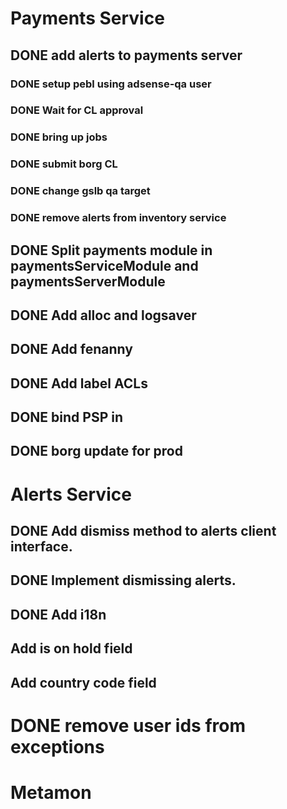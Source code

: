 * Payments Service
** DONE add alerts to payments server
*** DONE setup pebl using adsense-qa user
*** DONE Wait for CL approval
*** DONE bring up jobs
*** DONE submit borg CL
*** DONE change gslb qa target
*** DONE remove alerts from inventory service
** DONE Split payments module in paymentsServiceModule and paymentsServerModule
** DONE Add alloc and logsaver
** DONE Add fenanny
** DONE Add label ACLs
** DONE bind PSP in
** DONE borg update for prod
* Alerts Service
** DONE Add dismiss method to alerts client interface.
** DONE Implement dismissing alerts.
** DONE Add i18n
** Add is on hold field
** Add country code field
* DONE remove user ids from exceptions
* Metamon
